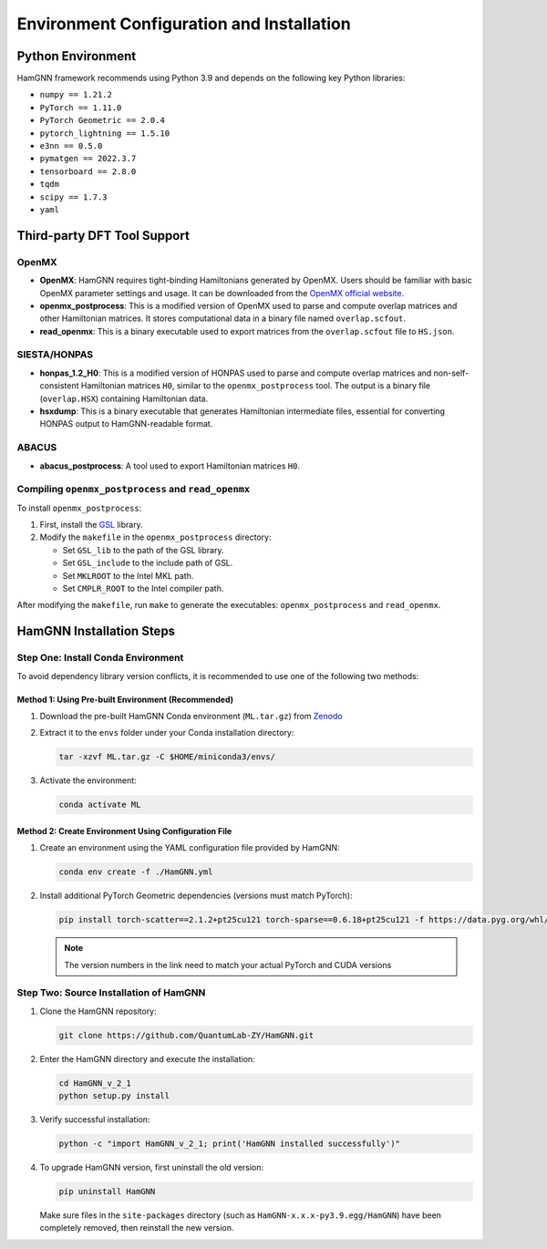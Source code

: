 ==========================================
Environment Configuration and Installation
==========================================

Python Environment
==================

HamGNN framework recommends using Python 3.9 and depends on the following key Python libraries:

- ``numpy == 1.21.2``
- ``PyTorch == 1.11.0``
- ``PyTorch Geometric == 2.0.4``
- ``pytorch_lightning == 1.5.10``
- ``e3nn == 0.5.0``
- ``pymatgen == 2022.3.7``
- ``tensorboard == 2.8.0``
- ``tqdm``
- ``scipy == 1.7.3``
- ``yaml``

Third-party DFT Tool Support
============================

OpenMX
------

- **OpenMX**: HamGNN requires tight-binding Hamiltonians generated by OpenMX. Users should be familiar with basic OpenMX parameter settings and usage. It can be downloaded from the `OpenMX official website <https://www.openmx-square.org/>`_.

- **openmx_postprocess**: This is a modified version of OpenMX used to parse and compute overlap matrices and other Hamiltonian matrices. It stores computational data in a binary file named ``overlap.scfout``.

- **read_openmx**: This is a binary executable used to export matrices from the ``overlap.scfout`` file to ``HS.json``.

SIESTA/HONPAS
-------------

- **honpas_1.2_H0**: This is a modified version of HONPAS used to parse and compute overlap matrices and non-self-consistent Hamiltonian matrices ``H0``, similar to the ``openmx_postprocess`` tool. The output is a binary file (``overlap.HSX``) containing Hamiltonian data.

- **hsxdump**: This is a binary executable that generates Hamiltonian intermediate files, essential for converting HONPAS output to HamGNN-readable format.

ABACUS
------

- **abacus_postprocess**: A tool used to export Hamiltonian matrices ``H0``.

Compiling ``openmx_postprocess`` and ``read_openmx``
----------------------------------------------------

To install ``openmx_postprocess``:

1. First, install the `GSL <https://www.gnu.org/software/gsl/>`_ library.
2. Modify the ``makefile`` in the ``openmx_postprocess`` directory:
   
   - Set ``GSL_lib`` to the path of the GSL library.
   - Set ``GSL_include`` to the include path of GSL.
   - Set ``MKLROOT`` to the Intel MKL path.
   - Set ``CMPLR_ROOT`` to the Intel compiler path.

After modifying the ``makefile``, run ``make`` to generate the executables: ``openmx_postprocess`` and ``read_openmx``.

HamGNN Installation Steps
=========================

Step One: Install Conda Environment
-----------------------------------

To avoid dependency library version conflicts, it is recommended to use one of the following two methods:

Method 1: Using Pre-built Environment (Recommended)
^^^^^^^^^^^^^^^^^^^^^^^^^^^^^^^^^^^^^^^^^^^^^^^^^^^^

1. Download the pre-built HamGNN Conda environment (``ML.tar.gz``) from `Zenodo <https://zenodo.org/records/11064223>`_
2. Extract it to the ``envs`` folder under your Conda installation directory:

   .. code-block:: bash

      tar -xzvf ML.tar.gz -C $HOME/miniconda3/envs/

3. Activate the environment:

   .. code-block:: bash

      conda activate ML

Method 2: Create Environment Using Configuration File
^^^^^^^^^^^^^^^^^^^^^^^^^^^^^^^^^^^^^^^^^^^^^^^^^^^^^^^^

1. Create an environment using the YAML configuration file provided by HamGNN:

   .. code-block:: bash

      conda env create -f ./HamGNN.yml

2. Install additional PyTorch Geometric dependencies (versions must match PyTorch):

   .. code-block:: bash

      pip install torch-scatter==2.1.2+pt25cu121 torch-sparse==0.6.18+pt25cu121 -f https://data.pyg.org/whl/torch-2.5.1+cu121.html

   .. note::
      The version numbers in the link need to match your actual PyTorch and CUDA versions

Step Two: Source Installation of HamGNN
---------------------------------------

1. Clone the HamGNN repository:

   .. code-block:: bash

      git clone https://github.com/QuantumLab-ZY/HamGNN.git

2. Enter the HamGNN directory and execute the installation:

   .. code-block:: bash

      cd HamGNN_v_2_1
      python setup.py install

3. Verify successful installation:

   .. code-block:: bash

      python -c "import HamGNN_v_2_1; print('HamGNN installed successfully')"

4. To upgrade HamGNN version, first uninstall the old version:

   .. code-block:: bash

      pip uninstall HamGNN

   Make sure files in the ``site-packages`` directory (such as ``HamGNN-x.x.x-py3.9.egg/HamGNN``) have been completely removed, then reinstall the new version.